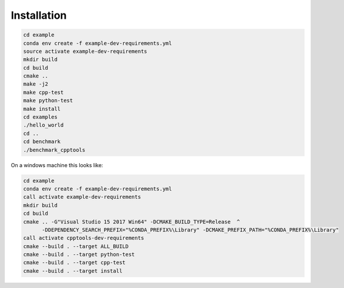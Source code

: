 Installation
============

.. code-block:: shell

    cd example
    conda env create -f example-dev-requirements.yml
    source activate example-dev-requirements
    mkdir build
    cd build
    cmake ..
    make -j2
    make cpp-test
    make python-test
    make install
    cd examples
    ./hello_world
    cd ..
    cd benchmark
    ./benchmark_cpptools


On a windows machine this looks like:

.. code-block:: shell

    cd example
    conda env create -f example-dev-requirements.yml
    call activate example-dev-requirements
    mkdir build
    cd build
    cmake .. -G"Visual Studio 15 2017 Win64" -DCMAKE_BUILD_TYPE=Release  ^
          -DDEPENDENCY_SEARCH_PREFIX="%CONDA_PREFIX%\Library" -DCMAKE_PREFIX_PATH="%CONDA_PREFIX%\Library"
    call activate cpptools-dev-requirements
    cmake --build . --target ALL_BUILD
    cmake --build . --target python-test
    cmake --build . --target cpp-test
    cmake --build . --target install



